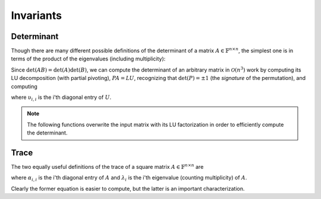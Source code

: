 Invariants
==========

Determinant
-----------
Though there are many different possible definitions of the determinant of a 
matrix :math:`A \in \mathbb{F}^{n \times n}`, the simplest one is in terms of 
the product of the eigenvalues (including multiplicity):

.. math::
   :nowrap:

   \[
   \mbox{det}(A) = \prod_{i=0}^{n-1} \lambda_i.
   \]

Since :math:`\mbox{det}(AB)=\mbox{det}(A)\mbox{det}(B)`, we can compute the 
determinant of an arbitrary matrix in :math:`\mathcal{O}(n^3)` work by 
computing its LU decomposition (with partial pivoting), :math:`PA=LU`, 
recognizing that :math:`\mbox{det}(P)=\pm 1` 
(the *signature* of the permutation), and computing

.. math::
   :nowrap:

   \[
   \mbox{det}(A) = \mbox{det}(P)\mbox{det}(L)\mbox{det}(U) 
                 = \mbox{det}(P) \prod_{i=0}^{n-1} \upsilon_{i,i}
                 = \pm \prod_{i=0}^{n-1} \upsilon_{i,i},
   \]

where :math:`\upsilon_{i,i}` is the i'th diagonal entry of :math:`U`.

.. note:: 

   The following functions overwrite the input matrix with its LU factorization
   in order to efficiently compute the determinant.

.. cpp:function:: F advanced::Determinant( Matrix<F>& A )

   Returns the determinant of the square matrix ``A``, which is overwritten 
   during the computation.

.. cpp:function:: F advanced::Determinant( DistMatrix<F,MC,MR>& A )

   Returns the determinant of the square distributed matrix ``A``, which is 
   overwritten during the computation.

.. cpp:type:: struct SafeProduct<F>

   Represents the product of ``n`` values as :math:`\rho \exp(\kappa n)`, 
   where :math:`|\rho| \le 1` and :math:`\kappa \in \mathbb{R}`.

   .. cpp:member:: F rho

      For nonzero values, ``rho`` is the modulus and lies *on* the unit 
      circle; in order to represent a value that is precisely zero, ``rho`` 
      is set to zero.

   .. cpp:member:: typename RealBase<F>::type kappa

      ``kappa`` can be an arbitrary real number.

   .. cpp:member:: int n

      The number of values in the product.

.. cpp:function:: SafeProduct<F> advanced::SafeDeterminant( Matrix<F>& A )

   Returns the determinant of the square matrix ``A`` in an expanded form 
   which is less likely to over/under-flow.

.. cpp:function:: SafeProduct<F> advanced::SafeDeterminant( DistMatrix<F,MC,MR>& A )

   Returns the determinant of the square distributed matrix ``A`` in an 
   expanded form which is less likely to over/under-flow.

Trace
-----
The two equally useful definitions of the trace of a square matrix 
:math:`A \in \mathbb{F}^{n \times n}` are

.. math::
   :nowrap:

   \[
   \mbox{tr}(A) = \sum_{i=0}^{n-1} \alpha_{i,i} = \sum_{i=0}^{n-1} \lambda_i,
   \]

where :math:`\alpha_{i,i}` is the i'th diagonal entry of :math:`A` and 
:math:`\lambda_i` is the i'th eigenvalue (counting multiplicity) of :math:`A`.

Clearly the former equation is easier to compute, but the latter is an 
important characterization.

.. cpp:function:: F advanced::Trace( const Matrix<F>& A )

   Return the trace of the square matrix ``A``.

.. cpp:function:: F advanced::Trace( const DistMatrix<F,MC,MR>& A )

   Return the trace of the square distributed matrix ``A``.

